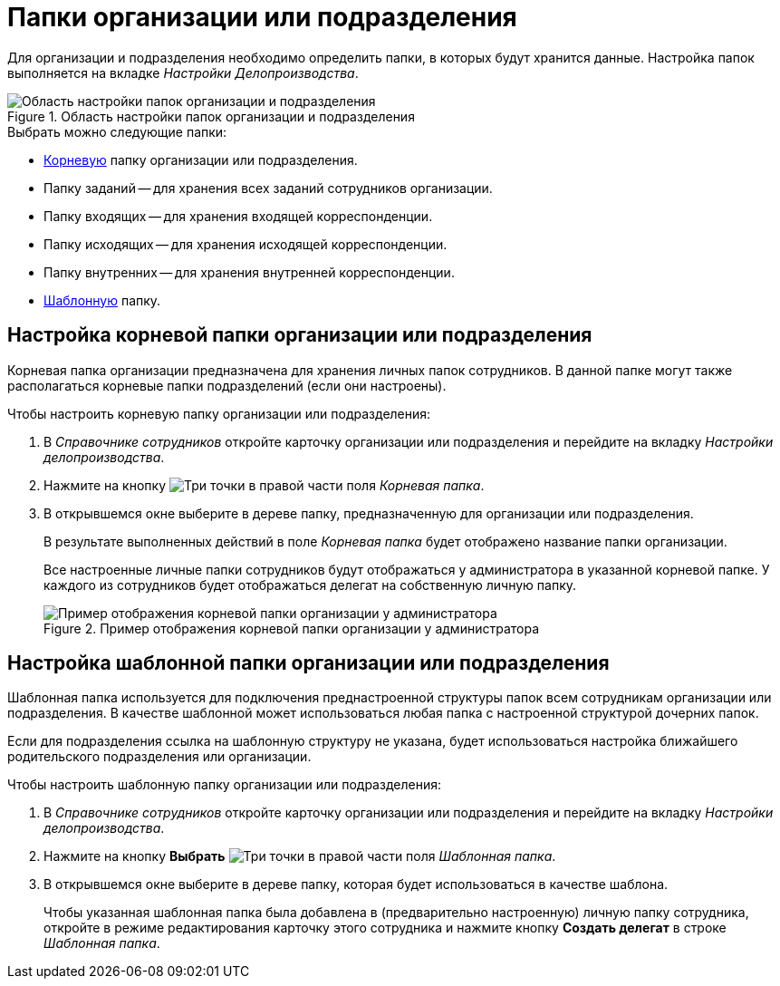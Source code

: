 = Папки организации или подразделения

Для организации и подразделения необходимо определить папки, в которых будут хранится данные. Настройка папок выполняется на вкладке _Настройки Делопроизводства_.

.Область настройки папок организации и подразделения
image::ROOT:staff-folder-settings.png[Область настройки папок организации и подразделения]

.Выбрать можно следующие папки:
* <<root-folder,Корневую>> папку организации или подразделения.
* Папку заданий -- для хранения всех заданий сотрудников организации.
* Папку входящих -- для хранения входящей корреспонденции.
* Папку исходящих -- для хранения исходящей корреспонденции.
* Папку внутренних -- для хранения внутренней корреспонденции.
* <<template-folder,Шаблонную>> папку.

[#root-folder]
== Настройка корневой папки организации или подразделения

Корневая папка организации предназначена для хранения личных папок сотрудников. В данной папке могут также располагаться корневые папки подразделений (если они настроены).

.Чтобы настроить корневую папку организации или подразделения:
. В _Справочнике сотрудников_ откройте карточку организации или подразделения и перейдите на вкладку _Настройки делопроизводства_.
. Нажмите на кнопку image:ROOT:buttons/three-dots.png[Три точки] в правой части поля _Корневая папка_.
. В открывшемся окне выберите в дереве папку, предназначенную для организации или подразделения.
+
В результате выполненных действий в поле _Корневая папка_ будет отображено название папки организации.
+
Все настроенные личные папки сотрудников будут отображаться у администратора в указанной корневой папке. У каждого из сотрудников будет отображаться делегат на собственную личную папку.
+
.Пример отображения корневой папки организации у администратора
image::ROOT:company-root-folder-admin.png[Пример отображения корневой папки организации у администратора]

[#template-folder]
== Настройка шаблонной папки организации или подразделения

Шаблонная папка используется для подключения преднастроенной структуры папок всем сотрудникам организации или подразделения. В качестве шаблонной может использоваться любая папка с настроенной структурой дочерних папок.

Если для подразделения ссылка на шаблонную структуру не указана, будет использоваться настройка ближайшего родительского подразделения или организации.

.Чтобы настроить шаблонную папку организации или подразделения:
. В _Справочнике сотрудников_ откройте карточку организации или подразделения и перейдите на вкладку _Настройки делопроизводства_.
. Нажмите на кнопку *Выбрать* image:ROOT:buttons/three-dots.png[Три точки] в правой части поля _Шаблонная папка_.
. В открывшемся окне выберите в дереве папку, которая будет использоваться в качестве шаблона.
+
Чтобы указанная шаблонная папка была добавлена в (предварительно настроенную) личную папку сотрудника, откройте в режиме редактирования карточку этого сотрудника и нажмите кнопку *Создать делегат* в строке _Шаблонная папка_.
